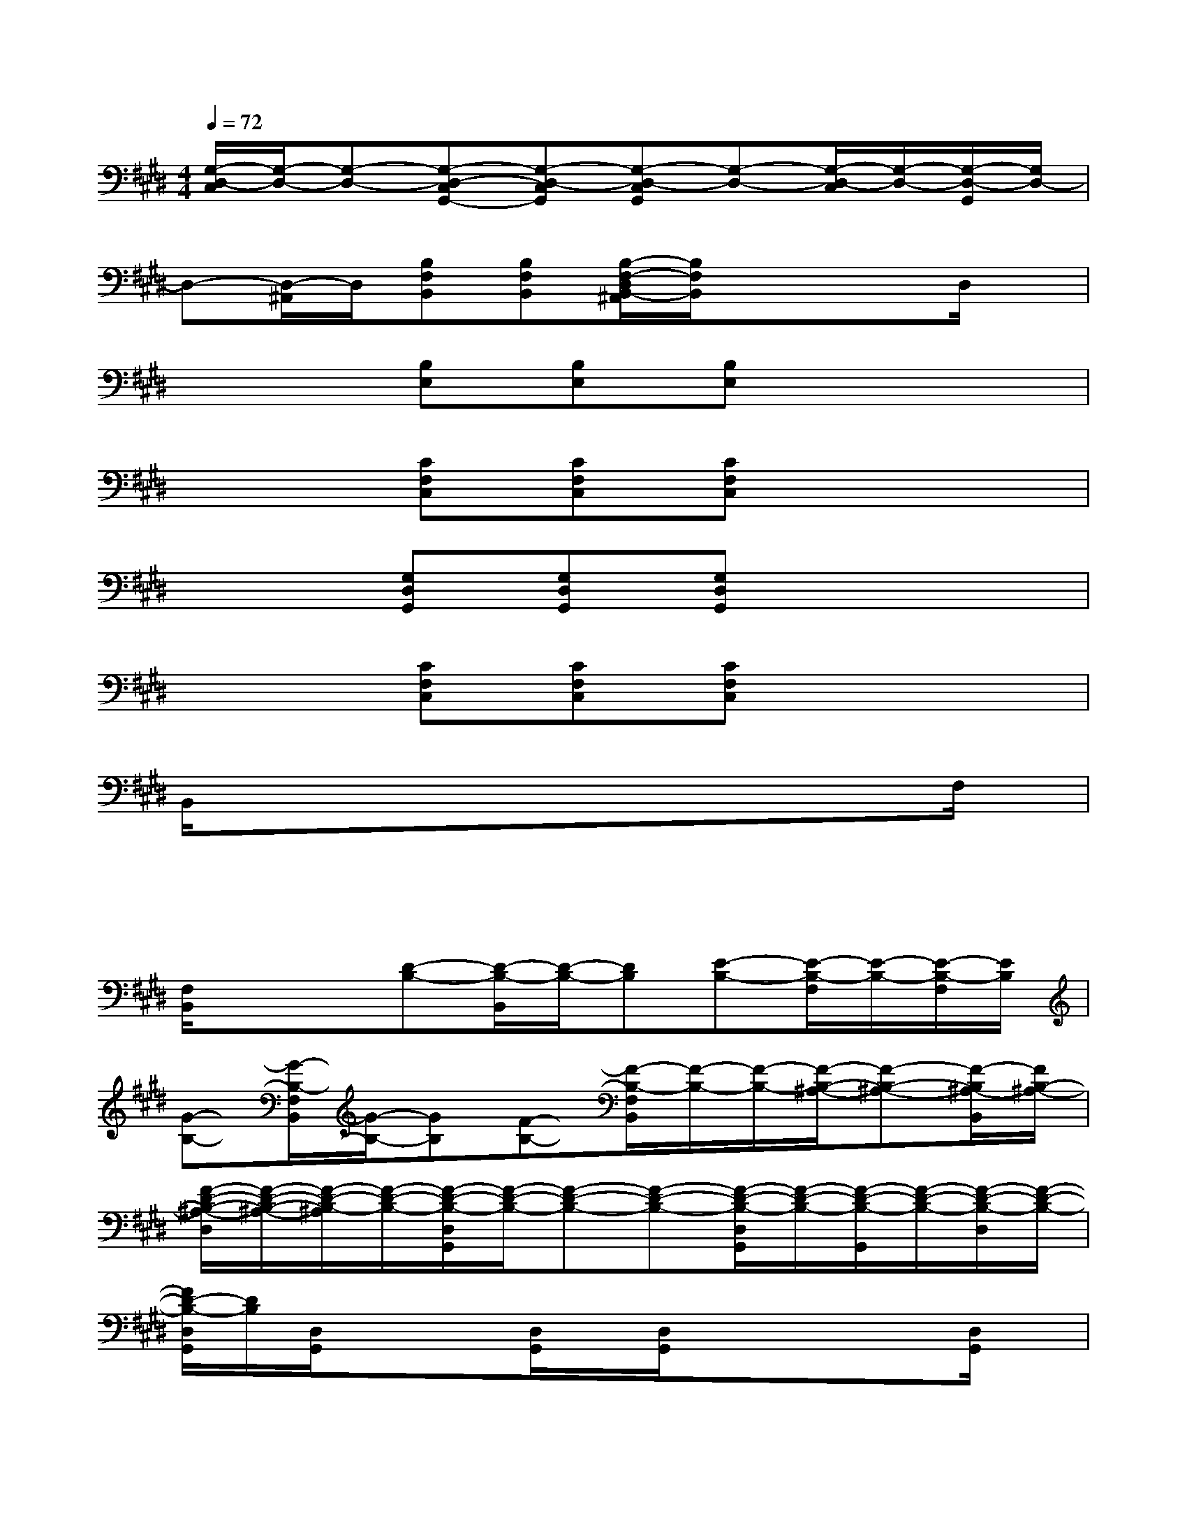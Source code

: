 X:1
T:
M:4/4
L:1/8
Q:1/4=72
K:E%4sharps
V:1
[G,/2-D,/2-C,/2][G,/2-D,/2-][G,-D,-][G,-D,-C,G,,-][G,-D,-C,G,,][G,-D,-C,G,,][G,-D,-][G,/2-D,/2-C,/2][G,/2-D,/2-][G,/2-D,/2-G,,/2][G,/2D,/2-]|
D,-[D,/2-^A,,/2]D,/2[B,F,B,,][B,F,B,,][B,/2-F,/2-D,/2B,,/2-^A,,/2][B,/2F,/2B,,/2]xxD,/2x/2|
x2[B,E,][B,E,][B,E,]x3|
x2[CF,C,][CF,C,][CF,C,]x3|
x2[G,D,G,,][G,D,G,,][G,D,G,,]x3|
x2[CF,C,][CF,C,][CF,C,]x3|
B,,/2x/2xxxxxxF,/2x/2|
xxxxxxxx|
[F,/2B,,/2]x/2x[D-B,-][D/2-B,/2-B,,/2][D/2-B,/2-][DB,][E-B,-][E/2-B,/2-F,/2][E/2-B,/2-][E/2-B,/2-F,/2][E/2B,/2]|
[G-B,-][G/2-B,/2-F,/2B,,/2][G/2-B,/2-][GB,][F-B,-][F/2-B,/2-F,/2B,,/2][F/2-B,/2-][F/2-B,/2-][F/2-B,/2-^A,/2-][F-B,-^A,-][F/2-B,/2^A,/2-B,,/2][F/2B,/2-^A,/2-]|
[F/2-D/2-B,/2-^A,/2-D,/2][F/2-D/2-B,/2-^A,/2-][F/2-D/2-B,/2-^A,/2][F/2-D/2-B,/2-][F/2-D/2-B,/2-D,/2G,,/2][F/2-D/2-B,/2-][F-D-B,-][F-D-B,-][F/2-D/2-B,/2-D,/2G,,/2][F/2-D/2-B,/2-][F/2-D/2-B,/2-G,,/2][F/2-D/2-B,/2-][F/2-D/2-B,/2-D,/2][F/2-D/2-B,/2-]|
[F/2D/2-B,/2-D,/2G,,/2][D/2B,/2][D,/2G,,/2]x/2x[D,/2G,,/2]x/2[D,/2G,,/2]x/2xx[D,/2G,,/2]x/2|
[D,/2G,,/2]x/2x[B,/2-G,/2-D,/2G,,/2][B,/2-G,/2-][B,/2-G,/2-D,/2][B,/2-G,/2-][B,G,][C/2-G,/2-D,/2G,,/2][C/2-G,/2-][C/2-G,/2-G,,/2][C/2-G,/2-][C/2-G,/2-D,/2G,,/2][C/2G,/2]|
[E-G,-][E/2-G,/2-D,/2G,,/2][E/2-G,/2-][E/2-G,/2-D,/2G,,/2][E/2G,/2][D-G,-][D/2-G,/2-D,/2G,,/2][D/2-G,/2-][D/2-G,/2-D,/2G,,/2][D/2-G,/2-][D-G,-][D/2G,/2-G,,/2][B,/2-G,/2]|
[F/2-D/2-B,/2-B,,/2E,,/2][F/2-D/2-B,/2-][F-D-B,-][F-D-B,-G,-B,,E,,][F/2-D/2-B,/2-G,/2-B,,/2][F/2-D/2-B,/2-G,/2-][F-D-B,-G,-][F-D-B,-G,-B,,E,,][F-D-B,-G,-][F/2-D/2-B,/2-G,/2-E,,/2][F/2-D/2-B,/2-G,/2]|
[F/2D/2-B,/2F,/2-B,,/2][D/2F,/2-][F,/2-B,,/2]F,/2-[F,-B,,][D/2-F,/2-B,,/2][D/2-F,/2-][D/2-F,/2-B,,/2][D/2-F,/2-][D-B,-F,-B,,][D/2-B,/2-F,/2-B,,/2][D/2-B,/2-F,/2-][D/2B,/2-F,/2-B,,/2][B,/2F,/2-]